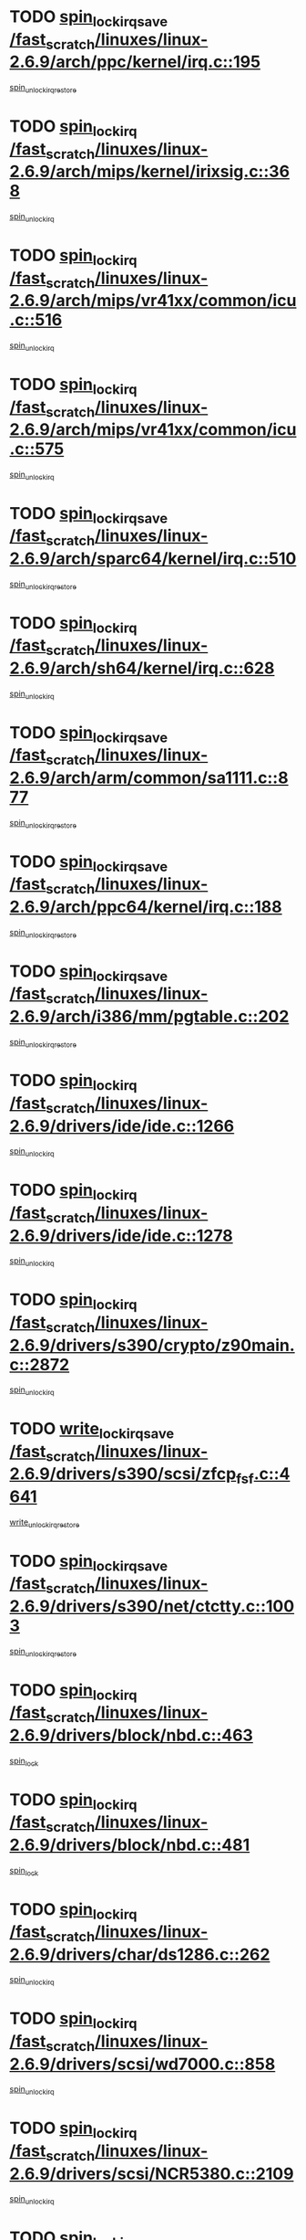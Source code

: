 * TODO [[view:/fast_scratch/linuxes/linux-2.6.9/arch/ppc/kernel/irq.c::face=ovl-face1::linb=195::colb=19::cole=30][spin_lock_irqsave /fast_scratch/linuxes/linux-2.6.9/arch/ppc/kernel/irq.c::195]]
[[view:/fast_scratch/linuxes/linux-2.6.9/arch/ppc/kernel/irq.c::face=ovl-face2::linb=221::colb=1::cole=7][spin_unlock_irqrestore]]
* TODO [[view:/fast_scratch/linuxes/linux-2.6.9/arch/mips/kernel/irixsig.c::face=ovl-face1::linb=368::colb=16::cole=42][spin_lock_irq /fast_scratch/linuxes/linux-2.6.9/arch/mips/kernel/irixsig.c::368]]
[[view:/fast_scratch/linuxes/linux-2.6.9/arch/mips/kernel/irixsig.c::face=ovl-face2::linb=388::colb=3::cole=9][spin_unlock_irq]]
* TODO [[view:/fast_scratch/linuxes/linux-2.6.9/arch/mips/vr41xx/common/icu.c::face=ovl-face1::linb=516::colb=15::cole=26][spin_lock_irq /fast_scratch/linuxes/linux-2.6.9/arch/mips/vr41xx/common/icu.c::516]]
[[view:/fast_scratch/linuxes/linux-2.6.9/arch/mips/vr41xx/common/icu.c::face=ovl-face2::linb=555::colb=2::cole=8][spin_unlock_irq]]
* TODO [[view:/fast_scratch/linuxes/linux-2.6.9/arch/mips/vr41xx/common/icu.c::face=ovl-face1::linb=575::colb=15::cole=26][spin_lock_irq /fast_scratch/linuxes/linux-2.6.9/arch/mips/vr41xx/common/icu.c::575]]
[[view:/fast_scratch/linuxes/linux-2.6.9/arch/mips/vr41xx/common/icu.c::face=ovl-face2::linb=622::colb=2::cole=8][spin_unlock_irq]]
* TODO [[view:/fast_scratch/linuxes/linux-2.6.9/arch/sparc64/kernel/irq.c::face=ovl-face1::linb=510::colb=19::cole=35][spin_lock_irqsave /fast_scratch/linuxes/linux-2.6.9/arch/sparc64/kernel/irq.c::510]]
[[view:/fast_scratch/linuxes/linux-2.6.9/arch/sparc64/kernel/irq.c::face=ovl-face2::linb=515::colb=2::cole=8][spin_unlock_irqrestore]]
* TODO [[view:/fast_scratch/linuxes/linux-2.6.9/arch/sh64/kernel/irq.c::face=ovl-face1::linb=628::colb=16::cole=27][spin_lock_irq /fast_scratch/linuxes/linux-2.6.9/arch/sh64/kernel/irq.c::628]]
[[view:/fast_scratch/linuxes/linux-2.6.9/arch/sh64/kernel/irq.c::face=ovl-face2::linb=648::colb=1::cole=7][spin_unlock_irq]]
* TODO [[view:/fast_scratch/linuxes/linux-2.6.9/arch/arm/common/sa1111.c::face=ovl-face1::linb=877::colb=19::cole=32][spin_lock_irqsave /fast_scratch/linuxes/linux-2.6.9/arch/arm/common/sa1111.c::877]]
[[view:/fast_scratch/linuxes/linux-2.6.9/arch/arm/common/sa1111.c::face=ovl-face2::linb=888::colb=2::cole=8][spin_unlock_irqrestore]]
* TODO [[view:/fast_scratch/linuxes/linux-2.6.9/arch/ppc64/kernel/irq.c::face=ovl-face1::linb=188::colb=19::cole=30][spin_lock_irqsave /fast_scratch/linuxes/linux-2.6.9/arch/ppc64/kernel/irq.c::188]]
[[view:/fast_scratch/linuxes/linux-2.6.9/arch/ppc64/kernel/irq.c::face=ovl-face2::linb=215::colb=1::cole=7][spin_unlock_irqrestore]]
* TODO [[view:/fast_scratch/linuxes/linux-2.6.9/arch/i386/mm/pgtable.c::face=ovl-face1::linb=202::colb=20::cole=29][spin_lock_irqsave /fast_scratch/linuxes/linux-2.6.9/arch/i386/mm/pgtable.c::202]]
[[view:/fast_scratch/linuxes/linux-2.6.9/arch/i386/mm/pgtable.c::face=ovl-face2::linb=209::colb=2::cole=8][spin_unlock_irqrestore]]
* TODO [[view:/fast_scratch/linuxes/linux-2.6.9/drivers/ide/ide.c::face=ovl-face1::linb=1266::colb=15::cole=24][spin_lock_irq /fast_scratch/linuxes/linux-2.6.9/drivers/ide/ide.c::1266]]
[[view:/fast_scratch/linuxes/linux-2.6.9/drivers/ide/ide.c::face=ovl-face2::linb=1280::colb=1::cole=7][spin_unlock_irq]]
* TODO [[view:/fast_scratch/linuxes/linux-2.6.9/drivers/ide/ide.c::face=ovl-face1::linb=1278::colb=16::cole=25][spin_lock_irq /fast_scratch/linuxes/linux-2.6.9/drivers/ide/ide.c::1278]]
[[view:/fast_scratch/linuxes/linux-2.6.9/drivers/ide/ide.c::face=ovl-face2::linb=1280::colb=1::cole=7][spin_unlock_irq]]
* TODO [[view:/fast_scratch/linuxes/linux-2.6.9/drivers/s390/crypto/z90main.c::face=ovl-face1::linb=2872::colb=15::cole=29][spin_lock_irq /fast_scratch/linuxes/linux-2.6.9/drivers/s390/crypto/z90main.c::2872]]
[[view:/fast_scratch/linuxes/linux-2.6.9/drivers/s390/crypto/z90main.c::face=ovl-face2::linb=2881::colb=4::cole=10][spin_unlock_irq]]
* TODO [[view:/fast_scratch/linuxes/linux-2.6.9/drivers/s390/scsi/zfcp_fsf.c::face=ovl-face1::linb=4641::colb=20::cole=38][write_lock_irqsave /fast_scratch/linuxes/linux-2.6.9/drivers/s390/scsi/zfcp_fsf.c::4641]]
[[view:/fast_scratch/linuxes/linux-2.6.9/drivers/s390/scsi/zfcp_fsf.c::face=ovl-face2::linb=4643::colb=2::cole=8][write_unlock_irqrestore]]
* TODO [[view:/fast_scratch/linuxes/linux-2.6.9/drivers/s390/net/ctctty.c::face=ovl-face1::linb=1003::colb=19::cole=32][spin_lock_irqsave /fast_scratch/linuxes/linux-2.6.9/drivers/s390/net/ctctty.c::1003]]
[[view:/fast_scratch/linuxes/linux-2.6.9/drivers/s390/net/ctctty.c::face=ovl-face2::linb=1033::colb=2::cole=8][spin_unlock_irqrestore]]
* TODO [[view:/fast_scratch/linuxes/linux-2.6.9/drivers/block/nbd.c::face=ovl-face1::linb=463::colb=17::cole=30][spin_lock_irq /fast_scratch/linuxes/linux-2.6.9/drivers/block/nbd.c::463]]
[[view:/fast_scratch/linuxes/linux-2.6.9/drivers/block/nbd.c::face=ovl-face2::linb=490::colb=1::cole=7][spin_lock]]
* TODO [[view:/fast_scratch/linuxes/linux-2.6.9/drivers/block/nbd.c::face=ovl-face1::linb=481::colb=16::cole=29][spin_lock_irq /fast_scratch/linuxes/linux-2.6.9/drivers/block/nbd.c::481]]
[[view:/fast_scratch/linuxes/linux-2.6.9/drivers/block/nbd.c::face=ovl-face2::linb=490::colb=1::cole=7][spin_lock]]
* TODO [[view:/fast_scratch/linuxes/linux-2.6.9/drivers/char/ds1286.c::face=ovl-face1::linb=262::colb=15::cole=27][spin_lock_irq /fast_scratch/linuxes/linux-2.6.9/drivers/char/ds1286.c::262]]
[[view:/fast_scratch/linuxes/linux-2.6.9/drivers/char/ds1286.c::face=ovl-face2::linb=263::colb=1::cole=7][spin_unlock_irq]]
* TODO [[view:/fast_scratch/linuxes/linux-2.6.9/drivers/scsi/wd7000.c::face=ovl-face1::linb=858::colb=15::cole=30][spin_lock_irq /fast_scratch/linuxes/linux-2.6.9/drivers/scsi/wd7000.c::858]]
[[view:/fast_scratch/linuxes/linux-2.6.9/drivers/scsi/wd7000.c::face=ovl-face2::linb=859::colb=1::cole=7][spin_unlock_irq]]
* TODO [[view:/fast_scratch/linuxes/linux-2.6.9/drivers/scsi/NCR5380.c::face=ovl-face1::linb=2109::colb=15::cole=34][spin_lock_irq /fast_scratch/linuxes/linux-2.6.9/drivers/scsi/NCR5380.c::2109]]
[[view:/fast_scratch/linuxes/linux-2.6.9/drivers/scsi/NCR5380.c::face=ovl-face2::linb=2111::colb=1::cole=7][spin_unlock_irq]]
* TODO [[view:/fast_scratch/linuxes/linux-2.6.9/drivers/scsi/ultrastor.c::face=ovl-face1::linb=882::colb=19::cole=34][spin_lock_irqsave /fast_scratch/linuxes/linux-2.6.9/drivers/scsi/ultrastor.c::882]]
[[view:/fast_scratch/linuxes/linux-2.6.9/drivers/scsi/ultrastor.c::face=ovl-face2::linb=906::colb=1::cole=7][spin_unlock_irqrestore]]
* TODO [[view:/fast_scratch/linuxes/linux-2.6.9/drivers/scsi/ultrastor.c::face=ovl-face1::linb=882::colb=19::cole=34][spin_lock_irqsave /fast_scratch/linuxes/linux-2.6.9/drivers/scsi/ultrastor.c::882]]
[[view:/fast_scratch/linuxes/linux-2.6.9/drivers/scsi/ultrastor.c::face=ovl-face2::linb=948::colb=1::cole=7][spin_unlock_irqrestore]]
* TODO [[view:/fast_scratch/linuxes/linux-2.6.9/drivers/scsi/cpqfcTSinit.c::face=ovl-face1::linb=411::colb=20::cole=42][spin_lock_irq /fast_scratch/linuxes/linux-2.6.9/drivers/scsi/cpqfcTSinit.c::411]]
[[view:/fast_scratch/linuxes/linux-2.6.9/drivers/scsi/cpqfcTSinit.c::face=ovl-face2::linb=481::colb=2::cole=8][spin_unlock_irq]]
* TODO [[view:/fast_scratch/linuxes/linux-2.6.9/drivers/scsi/dpt_i2o.c::face=ovl-face1::linb=1185::colb=17::cole=38][spin_lock_irq /fast_scratch/linuxes/linux-2.6.9/drivers/scsi/dpt_i2o.c::1185]]
[[view:/fast_scratch/linuxes/linux-2.6.9/drivers/scsi/dpt_i2o.c::face=ovl-face2::linb=1194::colb=2::cole=8][spin_unlock_irq]]
* TODO [[view:/fast_scratch/linuxes/linux-2.6.9/drivers/scsi/dpt_i2o.c::face=ovl-face1::linb=1185::colb=17::cole=38][spin_lock_irq /fast_scratch/linuxes/linux-2.6.9/drivers/scsi/dpt_i2o.c::1185]]
[[view:/fast_scratch/linuxes/linux-2.6.9/drivers/scsi/dpt_i2o.c::face=ovl-face2::linb=1217::colb=1::cole=7][spin_unlock_irq]]
* TODO [[view:/fast_scratch/linuxes/linux-2.6.9/drivers/serial/pmac_zilog.c::face=ovl-face1::linb=724::colb=19::cole=30][spin_lock_irqsave /fast_scratch/linuxes/linux-2.6.9/drivers/serial/pmac_zilog.c::724]]
[[view:/fast_scratch/linuxes/linux-2.6.9/drivers/serial/pmac_zilog.c::face=ovl-face2::linb=732::colb=3::cole=9][spin_unlock_irqrestore]]
* TODO [[view:/fast_scratch/linuxes/linux-2.6.9/drivers/net/wireless/orinoco.h::face=ovl-face1::linb=128::colb=19::cole=30][spin_lock_irqsave /fast_scratch/linuxes/linux-2.6.9/drivers/net/wireless/orinoco.h::128]]
[[view:/fast_scratch/linuxes/linux-2.6.9/drivers/net/wireless/orinoco.h::face=ovl-face2::linb=135::colb=1::cole=7][spin_unlock_irqrestore]]
* TODO [[view:/fast_scratch/linuxes/linux-2.6.9/drivers/net/via-velocity.c::face=ovl-face1::linb=1902::colb=19::cole=30][spin_lock_irqsave /fast_scratch/linuxes/linux-2.6.9/drivers/net/via-velocity.c::1902]]
[[view:/fast_scratch/linuxes/linux-2.6.9/drivers/net/via-velocity.c::face=ovl-face2::linb=1918::colb=3::cole=9][spin_unlock_irqrestore]]
* TODO [[view:/fast_scratch/linuxes/linux-2.6.9/drivers/net/ns83820.c::face=ovl-face1::linb=571::colb=20::cole=38][spin_lock_irqsave /fast_scratch/linuxes/linux-2.6.9/drivers/net/ns83820.c::571]]
[[view:/fast_scratch/linuxes/linux-2.6.9/drivers/net/ns83820.c::face=ovl-face2::linb=599::colb=1::cole=7][spin_unlock_irqrestore]]
* TODO [[view:/fast_scratch/linuxes/linux-2.6.9/drivers/net/irda/irport.c::face=ovl-face1::linb=443::colb=20::cole=31][spin_lock_irqsave /fast_scratch/linuxes/linux-2.6.9/drivers/net/irda/irport.c::443]]
[[view:/fast_scratch/linuxes/linux-2.6.9/drivers/net/irda/irport.c::face=ovl-face2::linb=503::colb=1::cole=7][spin_unlock_irqrestore]]
* TODO [[view:/fast_scratch/linuxes/linux-2.6.9/drivers/net/irda/donauboe.c::face=ovl-face1::linb=1451::colb=20::cole=35][spin_lock_irqsave /fast_scratch/linuxes/linux-2.6.9/drivers/net/irda/donauboe.c::1451]]
[[view:/fast_scratch/linuxes/linux-2.6.9/drivers/net/irda/donauboe.c::face=ovl-face2::linb=1463::colb=8::cole=14][spin_unlock_irqrestore]]
* TODO [[view:/fast_scratch/linuxes/linux-2.6.9/drivers/net/irda/donauboe.c::face=ovl-face1::linb=1451::colb=20::cole=35][spin_lock_irqsave /fast_scratch/linuxes/linux-2.6.9/drivers/net/irda/donauboe.c::1451]]
[[view:/fast_scratch/linuxes/linux-2.6.9/drivers/net/irda/donauboe.c::face=ovl-face2::linb=1474::colb=8::cole=14][spin_unlock_irqrestore]]
* TODO [[view:/fast_scratch/linuxes/linux-2.6.9/drivers/net/irda/w83977af_ir.c::face=ovl-face1::linb=768::colb=19::cole=30][spin_lock_irqsave /fast_scratch/linuxes/linux-2.6.9/drivers/net/irda/w83977af_ir.c::768]]
[[view:/fast_scratch/linuxes/linux-2.6.9/drivers/net/irda/w83977af_ir.c::face=ovl-face2::linb=801::colb=1::cole=7][spin_unlock_irqrestore]]
* TODO [[view:/fast_scratch/linuxes/linux-2.6.9/drivers/usb/misc/usbtest.c::face=ovl-face1::linb=1455::colb=16::cole=29][spin_lock_irq /fast_scratch/linuxes/linux-2.6.9/drivers/usb/misc/usbtest.c::1455]]
[[view:/fast_scratch/linuxes/linux-2.6.9/drivers/usb/misc/usbtest.c::face=ovl-face2::linb=1477::colb=1::cole=7][spin_lock_init]]
* TODO [[view:/fast_scratch/linuxes/linux-2.6.9/drivers/usb/misc/usbtest.c::face=ovl-face1::linb=1455::colb=16::cole=29][spin_lock_irq /fast_scratch/linuxes/linux-2.6.9/drivers/usb/misc/usbtest.c::1455]]
[[view:/fast_scratch/linuxes/linux-2.6.9/drivers/usb/misc/usbtest.c::face=ovl-face2::linb=1477::colb=1::cole=7][spin_unlock_irq]]
* TODO [[view:/fast_scratch/linuxes/linux-2.6.9/drivers/usb/host/ehci-sched.c::face=ovl-face1::linb=885::colb=20::cole=31][spin_lock_irqsave /fast_scratch/linuxes/linux-2.6.9/drivers/usb/host/ehci-sched.c::885]]
[[view:/fast_scratch/linuxes/linux-2.6.9/drivers/usb/host/ehci-sched.c::face=ovl-face2::linb=910::colb=3::cole=9][spin_unlock_irqrestore]]
* TODO [[view:/fast_scratch/linuxes/linux-2.6.9/drivers/usb/host/ehci-sched.c::face=ovl-face1::linb=905::colb=22::cole=33][spin_lock_irqsave /fast_scratch/linuxes/linux-2.6.9/drivers/usb/host/ehci-sched.c::905]]
[[view:/fast_scratch/linuxes/linux-2.6.9/drivers/usb/host/ehci-sched.c::face=ovl-face2::linb=910::colb=3::cole=9][spin_unlock_irqrestore]]
* TODO [[view:/fast_scratch/linuxes/linux-2.6.9/drivers/usb/serial/kl5kusb105.c::face=ovl-face1::linb=721::colb=20::cole=31][spin_lock_irqsave /fast_scratch/linuxes/linux-2.6.9/drivers/usb/serial/kl5kusb105.c::721]]
[[view:/fast_scratch/linuxes/linux-2.6.9/drivers/usb/serial/kl5kusb105.c::face=ovl-face2::linb=785::colb=3::cole=9][spin_unlock_irqrestore]]
* TODO [[view:/fast_scratch/linuxes/linux-2.6.9/drivers/usb/serial/kl5kusb105.c::face=ovl-face1::linb=721::colb=20::cole=31][spin_lock_irqsave /fast_scratch/linuxes/linux-2.6.9/drivers/usb/serial/kl5kusb105.c::721]]
[[view:/fast_scratch/linuxes/linux-2.6.9/drivers/usb/serial/kl5kusb105.c::face=ovl-face2::linb=788::colb=3::cole=9][spin_unlock_irqrestore]]
* TODO [[view:/fast_scratch/linuxes/linux-2.6.9/drivers/macintosh/macio-adb.c::face=ovl-face1::linb=153::colb=19::cole=30][spin_lock_irqsave /fast_scratch/linuxes/linux-2.6.9/drivers/macintosh/macio-adb.c::153]]
[[view:/fast_scratch/linuxes/linux-2.6.9/drivers/macintosh/macio-adb.c::face=ovl-face2::linb=158::colb=3::cole=9][spin_unlock_irqrestore]]
* TODO [[view:/fast_scratch/linuxes/linux-2.6.9/net/atm/lec.c::face=ovl-face1::linb=1000::colb=20::cole=39][spin_lock_irqsave /fast_scratch/linuxes/linux-2.6.9/net/atm/lec.c::1000]]
[[view:/fast_scratch/linuxes/linux-2.6.9/net/atm/lec.c::face=ovl-face2::linb=1009::colb=1::cole=7][spin_unlock_irqrestore]]
* TODO [[view:/fast_scratch/linuxes/linux-2.6.9/net/irda/irlmp.c::face=ovl-face1::linb=1680::colb=19::cole=45][spin_lock_irqsave /fast_scratch/linuxes/linux-2.6.9/net/irda/irlmp.c::1680]]
[[view:/fast_scratch/linuxes/linux-2.6.9/net/irda/irlmp.c::face=ovl-face2::linb=1697::colb=4::cole=10][spin_unlock_irqrestore]]
* TODO [[view:/fast_scratch/linuxes/linux-2.6.9/net/irda/irlmp.c::face=ovl-face1::linb=1797::colb=15::cole=42][spin_lock_irq /fast_scratch/linuxes/linux-2.6.9/net/irda/irlmp.c::1797]]
[[view:/fast_scratch/linuxes/linux-2.6.9/net/irda/irlmp.c::face=ovl-face2::linb=1803::colb=3::cole=9][spin_unlock_irq]]
* TODO [[view:/fast_scratch/linuxes/linux-2.6.9/sound/oss/au1000.c::face=ovl-face1::linb=253::colb=19::cole=27][spin_lock_irqsave /fast_scratch/linuxes/linux-2.6.9/sound/oss/au1000.c::253]]
[[view:/fast_scratch/linuxes/linux-2.6.9/sound/oss/au1000.c::face=ovl-face2::linb=271::colb=2::cole=8][spin_unlock_irqrestore]]
* TODO [[view:/fast_scratch/linuxes/linux-2.6.9/sound/oss/i810_audio.c::face=ovl-face1::linb=1595::colb=20::cole=38][spin_lock_irqsave /fast_scratch/linuxes/linux-2.6.9/sound/oss/i810_audio.c::1595]]
[[view:/fast_scratch/linuxes/linux-2.6.9/sound/oss/i810_audio.c::face=ovl-face2::linb=1688::colb=1::cole=7][spin_unlock_irqrestore]]
* TODO [[view:/fast_scratch/linuxes/linux-2.6.9/sound/oss/i810_audio.c::face=ovl-face1::linb=1668::colb=20::cole=38][spin_lock_irqsave /fast_scratch/linuxes/linux-2.6.9/sound/oss/i810_audio.c::1668]]
[[view:/fast_scratch/linuxes/linux-2.6.9/sound/oss/i810_audio.c::face=ovl-face2::linb=1688::colb=1::cole=7][spin_unlock_irqrestore]]
* TODO [[view:/fast_scratch/linuxes/linux-2.6.9/sound/oss/ali5455.c::face=ovl-face1::linb=1783::colb=20::cole=38][spin_lock_irqsave /fast_scratch/linuxes/linux-2.6.9/sound/oss/ali5455.c::1783]]
[[view:/fast_scratch/linuxes/linux-2.6.9/sound/oss/ali5455.c::face=ovl-face2::linb=1902::colb=1::cole=7][spin_unlock_irqrestore]]
* TODO [[view:/fast_scratch/linuxes/linux-2.6.9/sound/oss/ali5455.c::face=ovl-face1::linb=1873::colb=20::cole=38][spin_lock_irqsave /fast_scratch/linuxes/linux-2.6.9/sound/oss/ali5455.c::1873]]
[[view:/fast_scratch/linuxes/linux-2.6.9/sound/oss/ali5455.c::face=ovl-face2::linb=1902::colb=1::cole=7][spin_unlock_irqrestore]]

